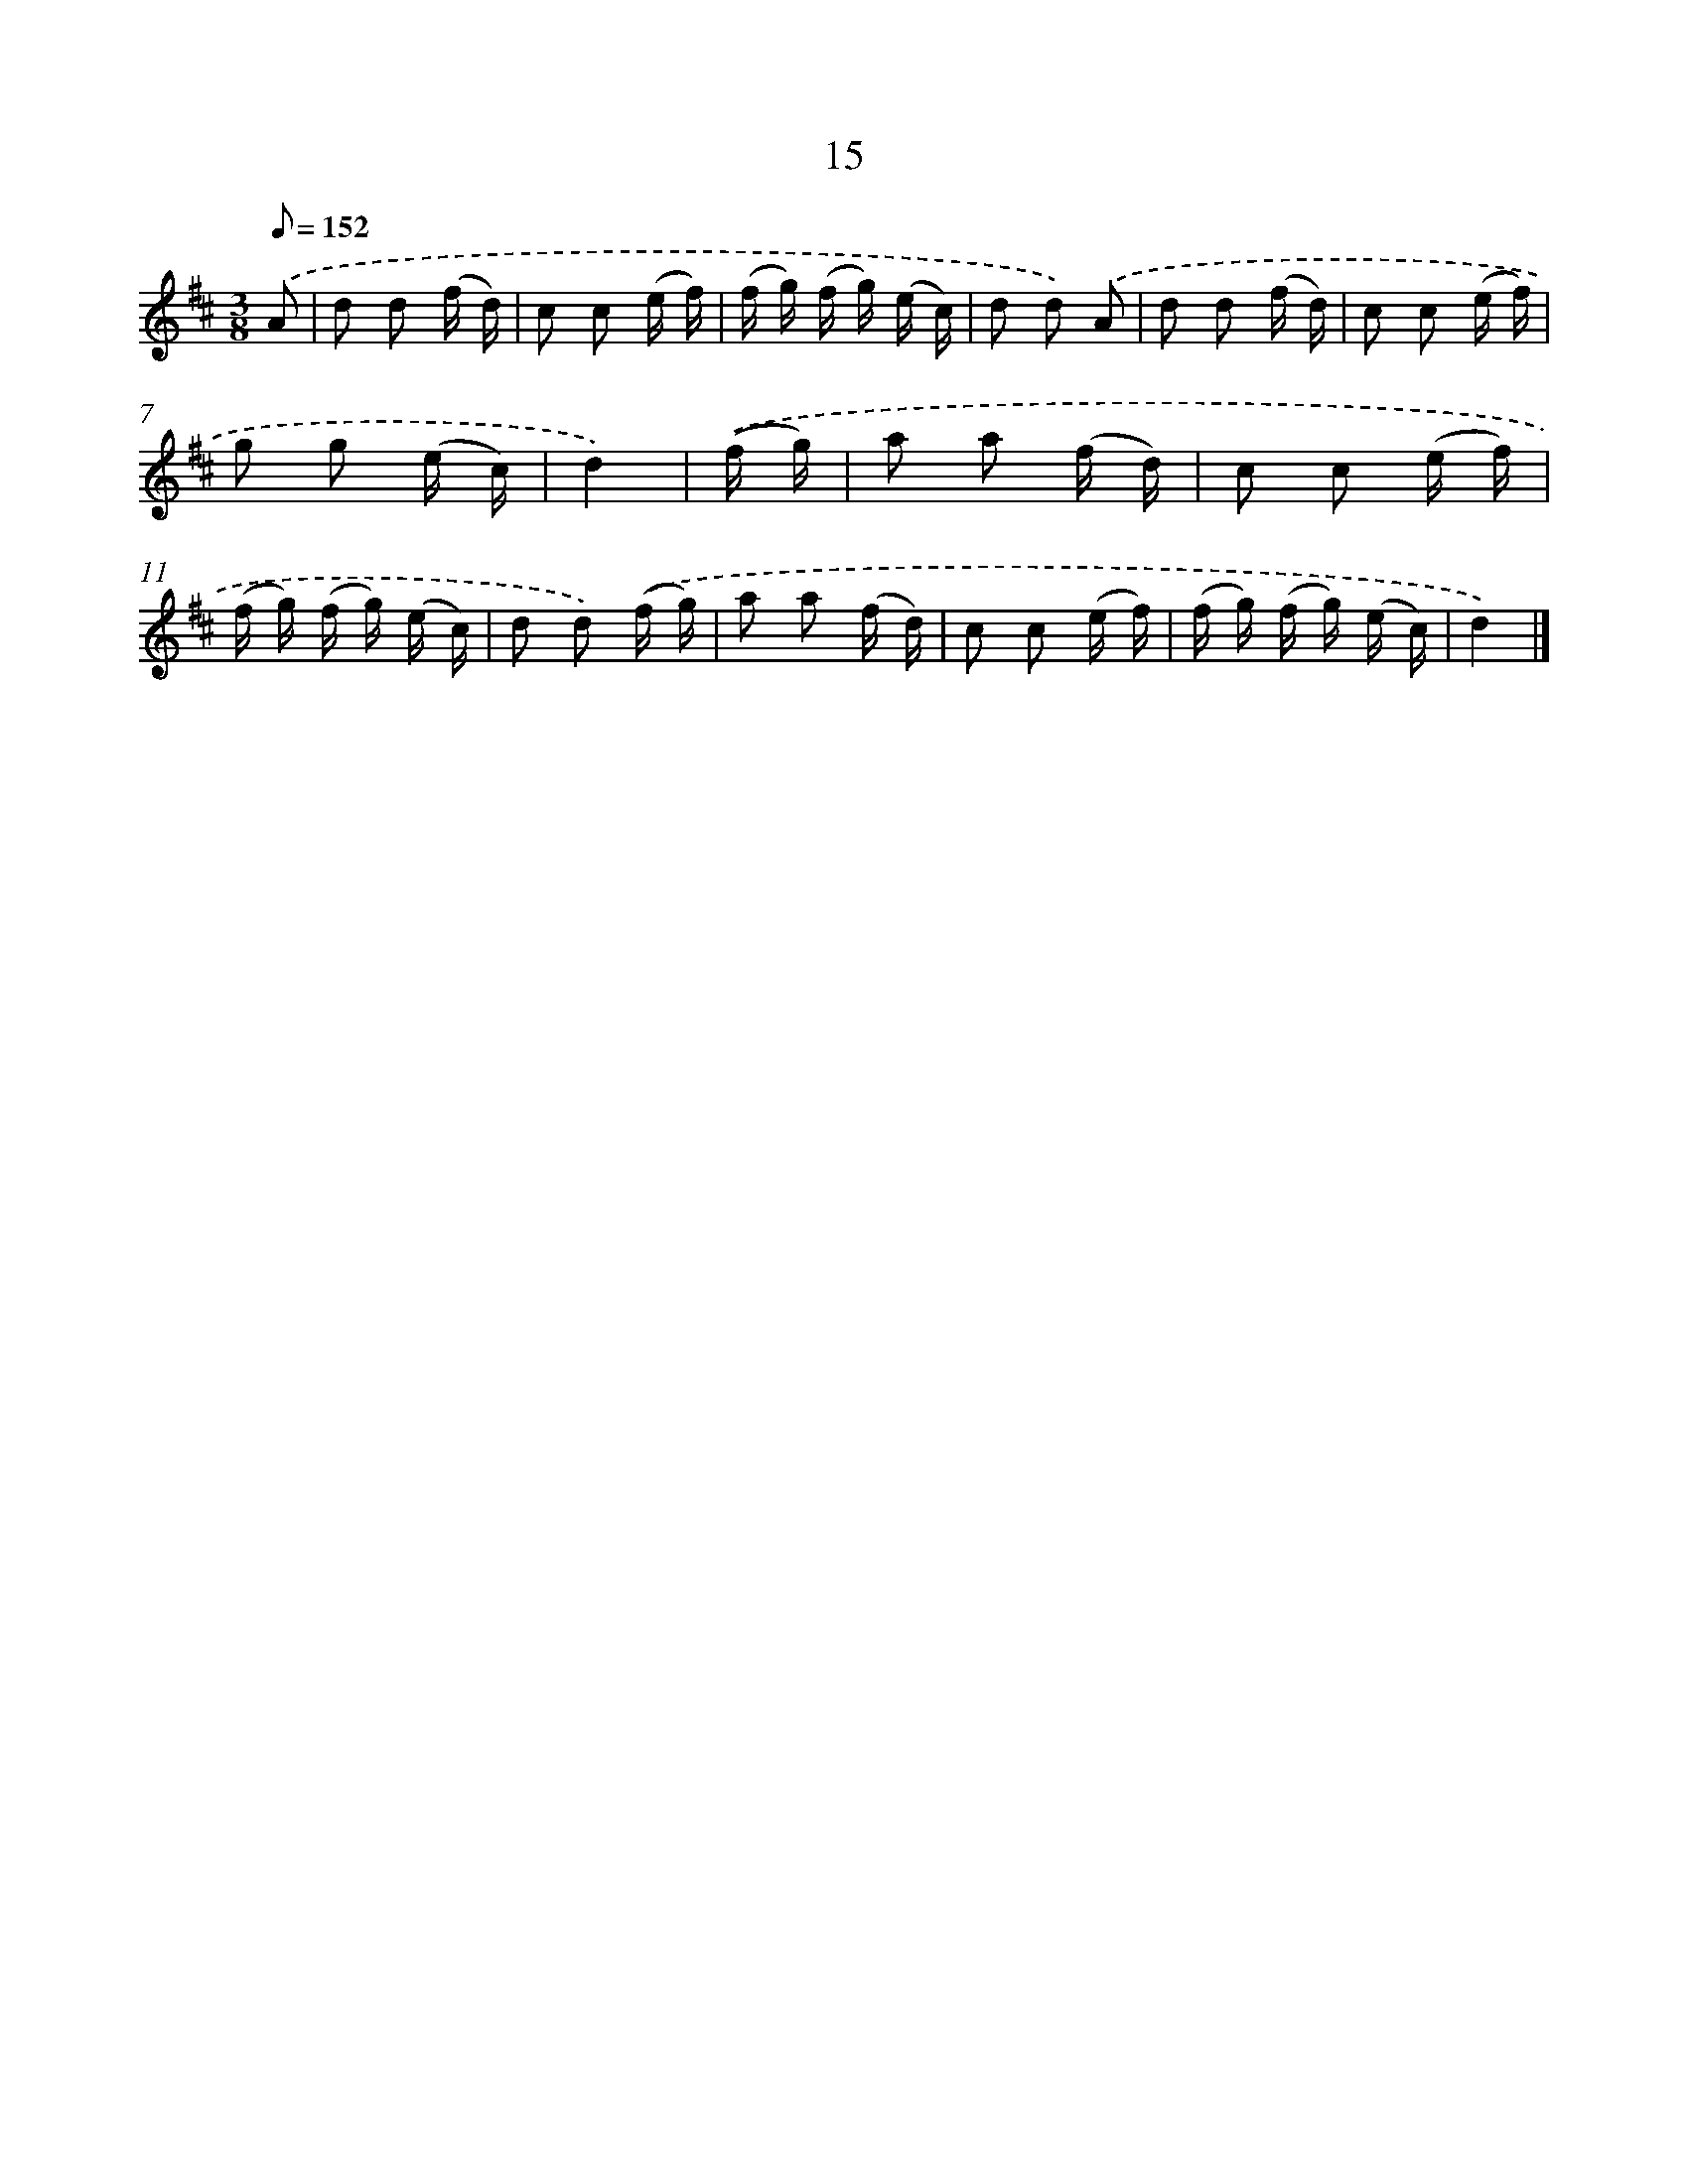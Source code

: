 X: 5702
T: 15
%%abc-version 2.0
%%abcx-abcm2ps-target-version 5.9.1 (29 Sep 2008)
%%abc-creator hum2abc beta
%%abcx-conversion-date 2018/11/01 14:36:21
%%humdrum-veritas 1102411824
%%humdrum-veritas-data 1629641925
%%continueall 1
%%barnumbers 0
L: 1/16
M: 3/8
Q: 1/8=152
K: D clef=treble
.('A2 [I:setbarnb 1]|
d2 d2 (f d) |
c2 c2 (e f) |
(f g) (f g) (e c) |
d2 d2) .('A2 |
d2 d2 (f d) |
c2 c2 (e f) |
g2 g2 (e c) |
d4) |
.('(f g) [I:setbarnb 9]|
a2 a2 (f d) |
c2 c2 (e f) |
(f g) (f g) (e c) |
d2 d2) .('(f g) |
a2 a2 (f d) |
c2 c2 (e f) |
(f g) (f g) (e c) |
d4) |]
